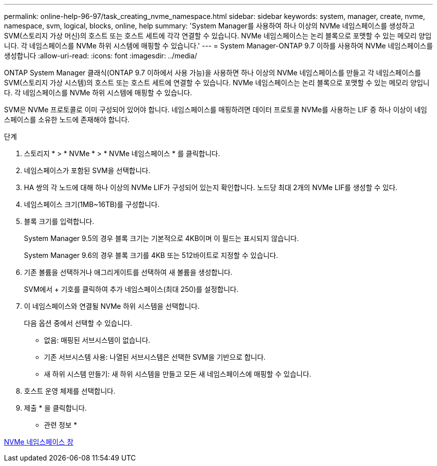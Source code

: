 ---
permalink: online-help-96-97/task_creating_nvme_namespace.html 
sidebar: sidebar 
keywords: system, manager, create, nvme, namespace, svm, logical, blocks, online, help 
summary: 'System Manager를 사용하여 하나 이상의 NVMe 네임스페이스를 생성하고 SVM(스토리지 가상 머신)의 호스트 또는 호스트 세트에 각각 연결할 수 있습니다. NVMe 네임스페이스는 논리 블록으로 포맷할 수 있는 메모리 양입니다. 각 네임스페이스를 NVMe 하위 시스템에 매핑할 수 있습니다.' 
---
= System Manager-ONTAP 9.7 이하를 사용하여 NVMe 네임스페이스를 생성합니다
:allow-uri-read: 
:icons: font
:imagesdir: ../media/


[role="lead"]
ONTAP System Manager 클래식(ONTAP 9.7 이하에서 사용 가능)을 사용하면 하나 이상의 NVMe 네임스페이스를 만들고 각 네임스페이스를 SVM(스토리지 가상 시스템)의 호스트 또는 호스트 세트에 연결할 수 있습니다. NVMe 네임스페이스는 논리 블록으로 포맷할 수 있는 메모리 양입니다. 각 네임스페이스를 NVMe 하위 시스템에 매핑할 수 있습니다.

SVM은 NVMe 프로토콜로 이미 구성되어 있어야 합니다. 네임스페이스를 매핑하려면 데이터 프로토콜 NVMe를 사용하는 LIF 중 하나 이상이 네임스페이스를 소유한 노드에 존재해야 합니다.

.단계
. 스토리지 * > * NVMe * > * NVMe 네임스페이스 * 를 클릭합니다.
. 네임스페이스가 포함된 SVM을 선택합니다.
. HA 쌍의 각 노드에 대해 하나 이상의 NVMe LIF가 구성되어 있는지 확인합니다. 노드당 최대 2개의 NVMe LIF를 생성할 수 있다.
. 네임스페이스 크기(1MB~16TB)를 구성합니다.
. 블록 크기를 입력합니다.
+
System Manager 9.5의 경우 블록 크기는 기본적으로 4KB이며 이 필드는 표시되지 않습니다.

+
System Manager 9.6의 경우 블록 크기를 4KB 또는 512바이트로 지정할 수 있습니다.

. 기존 볼륨을 선택하거나 애그리게이트를 선택하여 새 볼륨을 생성합니다.
+
SVM에서 + 기호를 클릭하여 추가 네임스페이스(최대 250)를 설정합니다.

. 이 네임스페이스와 연결될 NVMe 하위 시스템을 선택합니다.
+
다음 옵션 중에서 선택할 수 있습니다.

+
** 없음: 매핑된 서브시스템이 없습니다.
** 기존 서브시스템 사용: 나열된 서브시스템은 선택한 SVM을 기반으로 합니다.
** 새 하위 시스템 만들기: 새 하위 시스템을 만들고 모든 새 네임스페이스에 매핑할 수 있습니다.


. 호스트 운영 체제를 선택합니다.
. 제출 * 을 클릭합니다.


* 관련 정보 *

xref:reference_nvme_namespaces_window.adoc[NVMe 네임스페이스 창]
